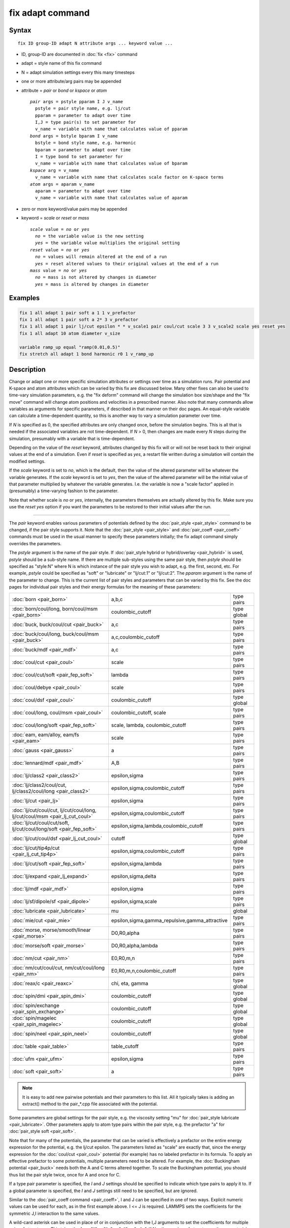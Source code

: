 .. index:: fix adapt

fix adapt command
=================

Syntax
""""""

.. parsed-literal::

   fix ID group-ID adapt N attribute args ... keyword value ...

* ID, group-ID are documented in :doc:`fix <fix>` command
* adapt = style name of this fix command
* N = adapt simulation settings every this many timesteps
* one or more attribute/arg pairs may be appended
* attribute = *pair* or *bond* or *kspace* or *atom*

  .. parsed-literal::

       *pair* args = pstyle pparam I J v_name
         pstyle = pair style name, e.g. lj/cut
         pparam = parameter to adapt over time
         I,J = type pair(s) to set parameter for
         v_name = variable with name that calculates value of pparam
       *bond* args = bstyle bparam I v_name
         bstyle = bond style name, e.g. harmonic
         bparam = parameter to adapt over time
         I = type bond to set parameter for
         v_name = variable with name that calculates value of bparam
       *kspace* arg = v_name
         v_name = variable with name that calculates scale factor on K-space terms
       *atom* args = aparam v_name
         aparam = parameter to adapt over time
         v_name = variable with name that calculates value of aparam

* zero or more keyword/value pairs may be appended
* keyword = *scale* or *reset* or *mass*

  .. parsed-literal::

       *scale* value = *no* or *yes*
         *no* = the variable value is the new setting
         *yes* = the variable value multiplies the original setting
       *reset* value = *no* or *yes*
         *no* = values will remain altered at the end of a run
         *yes* = reset altered values to their original values at the end of a run
       *mass* value = *no* or *yes*
         *no* = mass is not altered by changes in diameter
         *yes* = mass is altered by changes in diameter

Examples
""""""""

.. code-block:: LAMMPS

   fix 1 all adapt 1 pair soft a 1 1 v_prefactor
   fix 1 all adapt 1 pair soft a 2* 3 v_prefactor
   fix 1 all adapt 1 pair lj/cut epsilon * * v_scale1 pair coul/cut scale 3 3 v_scale2 scale yes reset yes
   fix 1 all adapt 10 atom diameter v_size

   variable ramp_up equal "ramp(0.01,0.5)"
   fix stretch all adapt 1 bond harmonic r0 1 v_ramp_up

Description
"""""""""""

Change or adapt one or more specific simulation attributes or settings
over time as a simulation runs.  Pair potential and K-space and atom
attributes which can be varied by this fix are discussed below.  Many
other fixes can also be used to time-vary simulation parameters,
e.g. the "fix deform" command will change the simulation box
size/shape and the "fix move" command will change atom positions and
velocities in a prescribed manner.  Also note that many commands allow
variables as arguments for specific parameters, if described in that
manner on their doc pages.  An equal-style variable can calculate a
time-dependent quantity, so this is another way to vary a simulation
parameter over time.

If *N* is specified as 0, the specified attributes are only changed
once, before the simulation begins.  This is all that is needed if the
associated variables are not time-dependent.  If *N* > 0, then changes
are made every *N* steps during the simulation, presumably with a
variable that is time-dependent.

Depending on the value of the *reset* keyword, attributes changed by
this fix will or will not be reset back to their original values at
the end of a simulation.  Even if *reset* is specified as *yes*\ , a
restart file written during a simulation will contain the modified
settings.

If the *scale* keyword is set to *no*\ , which is the default, then
the value of the altered parameter will be whatever the variable
generates.  If the *scale* keyword is set to *yes*\ , then the value
of the altered parameter will be the initial value of that parameter
multiplied by whatever the variable generates.  I.e. the variable is
now a "scale factor" applied in (presumably) a time-varying fashion to
the parameter.

Note that whether scale is *no* or *yes*\ , internally, the parameters
themselves are actually altered by this fix.  Make sure you use the
*reset yes* option if you want the parameters to be restored to their
initial values after the run.

----------

The *pair* keyword enables various parameters of potentials defined by
the :doc:`pair_style <pair_style>` command to be changed, if the pair
style supports it.  Note that the :doc:`pair_style <pair_style>` and
:doc:`pair_coeff <pair_coeff>` commands must be used in the usual manner
to specify these parameters initially; the fix adapt command simply
overrides the parameters.

The *pstyle* argument is the name of the pair style.  If
:doc:`pair_style hybrid or hybrid/overlay <pair_hybrid>` is used,
*pstyle* should be a sub-style name.  If there are multiple
sub-styles using the same pair style, then *pstyle* should be specified
as "style:N" where N is which instance of the pair style you wish to
adapt, e.g. the first, second, etc.  For example, *pstyle* could be
specified as "soft" or "lubricate" or "lj/cut:1" or "lj/cut:2".  The
*pparam* argument is the name of the parameter to change.  This is the
current list of pair styles and parameters that can be varied by this
fix.  See the doc pages for individual pair styles and their energy
formulas for the meaning of these parameters:

+------------------------------------------------------------------------------+--------------------------------------------------+-------------+
| :doc:`born <pair_born>`                                                      | a,b,c                                            | type pairs  |
+------------------------------------------------------------------------------+--------------------------------------------------+-------------+
| :doc:`born/coul/long, born/coul/msm <pair_born>`                             | coulombic_cutoff                                 | type global |
+------------------------------------------------------------------------------+--------------------------------------------------+-------------+
| :doc:`buck, buck/coul/cut  <pair_buck>`                                      | a,c                                              | type pairs  |
+------------------------------------------------------------------------------+--------------------------------------------------+-------------+
| :doc:`buck/coul/long, buck/coul/msm <pair_buck>`                             | a,c,coulombic_cutoff                             | type pairs  |
+------------------------------------------------------------------------------+--------------------------------------------------+-------------+
| :doc:`buck/mdf <pair_mdf>`                                                   | a,c                                              | type pairs  |
+------------------------------------------------------------------------------+--------------------------------------------------+-------------+
| :doc:`coul/cut <pair_coul>`                                                  | scale                                            | type pairs  |
+------------------------------------------------------------------------------+--------------------------------------------------+-------------+
| :doc:`coul/cut/soft <pair_fep_soft>`                                         | lambda                                           | type pairs  |
+------------------------------------------------------------------------------+--------------------------------------------------+-------------+
| :doc:`coul/debye <pair_coul>`                                                | scale                                            | type pairs  |
+------------------------------------------------------------------------------+--------------------------------------------------+-------------+
| :doc:`coul/dsf <pair_coul>`                                                  | coulombic_cutoff                                 | type global |
+------------------------------------------------------------------------------+--------------------------------------------------+-------------+
| :doc:`coul/long, coul/msm <pair_coul>`                                       | coulombic_cutoff, scale                          | type pairs  |
+------------------------------------------------------------------------------+--------------------------------------------------+-------------+
| :doc:`coul/long/soft <pair_fep_soft>`                                        | scale, lambda, coulombic_cutoff                  | type pairs  |
+------------------------------------------------------------------------------+--------------------------------------------------+-------------+
| :doc:`eam, eam/alloy, eam/fs <pair_eam>`                                     | scale                                            | type pairs  |
+------------------------------------------------------------------------------+--------------------------------------------------+-------------+
| :doc:`gauss <pair_gauss>`                                                    | a                                                | type pairs  |
+------------------------------------------------------------------------------+--------------------------------------------------+-------------+
| :doc:`lennard/mdf <pair_mdf>`                                                | A,B                                              | type pairs  |
+------------------------------------------------------------------------------+--------------------------------------------------+-------------+
| :doc:`lj/class2 <pair_class2>`                                               | epsilon,sigma                                    | type pairs  |
+------------------------------------------------------------------------------+--------------------------------------------------+-------------+
| :doc:`lj/class2/coul/cut, lj/class2/coul/long <pair_class2>`                 | epsilon,sigma,coulombic_cutoff                   | type pairs  |
+------------------------------------------------------------------------------+--------------------------------------------------+-------------+
| :doc:`lj/cut <pair_lj>`                                                      | epsilon,sigma                                    | type pairs  |
+------------------------------------------------------------------------------+--------------------------------------------------+-------------+
| :doc:`lj/cut/coul/cut, lj/cut/coul/long, lj/cut/coul/msm <pair_lj_cut_coul>` | epsilon,sigma,coulombic_cutoff                   | type pairs  |
+------------------------------------------------------------------------------+--------------------------------------------------+-------------+
| :doc:`lj/cut/coul/cut/soft, lj/cut/coul/long/soft <pair_fep_soft>`           | epsilon,sigma,lambda,coulombic_cutoff            | type pairs  |
+------------------------------------------------------------------------------+--------------------------------------------------+-------------+
| :doc:`lj/cut/coul/dsf <pair_lj_cut_coul>`                                    | cutoff                                           | type global |
+------------------------------------------------------------------------------+--------------------------------------------------+-------------+
| :doc:`lj/cut/tip4p/cut <pair_lj_cut_tip4p>`                                  | epsilon,sigma,coulombic_cutoff                   | type pairs  |
+------------------------------------------------------------------------------+--------------------------------------------------+-------------+
| :doc:`lj/cut/soft <pair_fep_soft>`                                           | epsilon,sigma,lambda                             | type pairs  |
+------------------------------------------------------------------------------+--------------------------------------------------+-------------+
| :doc:`lj/expand <pair_lj_expand>`                                            | epsilon,sigma,delta                              | type pairs  |
+------------------------------------------------------------------------------+--------------------------------------------------+-------------+
| :doc:`lj/mdf <pair_mdf>`                                                     | epsilon,sigma                                    | type pairs  |
+------------------------------------------------------------------------------+--------------------------------------------------+-------------+
| :doc:`lj/sf/dipole/sf <pair_dipole>`                                         | epsilon,sigma,scale                              | type pairs  |
+------------------------------------------------------------------------------+--------------------------------------------------+-------------+
| :doc:`lubricate <pair_lubricate>`                                            | mu                                               | global      |
+------------------------------------------------------------------------------+--------------------------------------------------+-------------+
| :doc:`mie/cut <pair_mie>`                                                    | epsilon,sigma,gamma_repulsive,gamma_attractive   | type pairs  |
+------------------------------------------------------------------------------+--------------------------------------------------+-------------+
| :doc:`morse, morse/smooth/linear <pair_morse>`                               | D0,R0,alpha                                      | type pairs  |
+------------------------------------------------------------------------------+--------------------------------------------------+-------------+
| :doc:`morse/soft <pair_morse>`                                               | D0,R0,alpha,lambda                               | type pairs  |
+------------------------------------------------------------------------------+--------------------------------------------------+-------------+
| :doc:`nm/cut <pair_nm>`                                                      | E0,R0,m,n                                        | type pairs  |
+------------------------------------------------------------------------------+--------------------------------------------------+-------------+
| :doc:`nm/cut/coul/cut, nm/cut/coul/long <pair_nm>`                           | E0,R0,m,n,coulombic_cutoff                       | type pairs  |
+------------------------------------------------------------------------------+--------------------------------------------------+-------------+
| :doc:`reax/c <pair_reaxc>`                                                   | chi, eta, gamma                                  | type global |
+------------------------------------------------------------------------------+--------------------------------------------------+-------------+
| :doc:`spin/dmi <pair_spin_dmi>`                                              | coulombic_cutoff                                 | type global |
+------------------------------------------------------------------------------+--------------------------------------------------+-------------+
| :doc:`spin/exchange <pair_spin_exchange>`                                    | coulombic_cutoff                                 | type global |
+------------------------------------------------------------------------------+--------------------------------------------------+-------------+
| :doc:`spin/magelec <pair_spin_magelec>`                                      | coulombic_cutoff                                 | type global |
+------------------------------------------------------------------------------+--------------------------------------------------+-------------+
| :doc:`spin/neel <pair_spin_neel>`                                            | coulombic_cutoff                                 | type global |
+------------------------------------------------------------------------------+--------------------------------------------------+-------------+
| :doc:`table <pair_table>`                                                    | table_cutoff                                     | type pairs  |
+------------------------------------------------------------------------------+--------------------------------------------------+-------------+
| :doc:`ufm <pair_ufm>`                                                        | epsilon,sigma                                    | type pairs  |
+------------------------------------------------------------------------------+--------------------------------------------------+-------------+
| :doc:`soft <pair_soft>`                                                      | a                                                | type pairs  |
+------------------------------------------------------------------------------+--------------------------------------------------+-------------+

.. note::

   It is easy to add new pairwise potentials and their parameters
   to this list.  All it typically takes is adding an extract() method to
   the pair\_\*.cpp file associated with the potential.

Some parameters are global settings for the pair style, e.g. the
viscosity setting "mu" for :doc:`pair_style lubricate <pair_lubricate>`.
Other parameters apply to atom type pairs within the pair style,
e.g. the prefactor "a" for :doc:`pair_style soft <pair_soft>`.

Note that for many of the potentials, the parameter that can be varied
is effectively a prefactor on the entire energy expression for the
potential, e.g. the lj/cut epsilon.  The parameters listed as "scale"
are exactly that, since the energy expression for the
:doc:`coul/cut <pair_coul>` potential (for example) has no labeled
prefactor in its formula.  To apply an effective prefactor to some
potentials, multiple parameters need to be altered.  For example, the
:doc:`Buckingham potential <pair_buck>` needs both the A and C terms
altered together.  To scale the Buckingham potential, you should thus
list the pair style twice, once for A and once for C.

If a type pair parameter is specified, the *I* and *J* settings should
be specified to indicate which type pairs to apply it to.  If a global
parameter is specified, the *I* and *J* settings still need to be
specified, but are ignored.

Similar to the :doc:`pair_coeff command <pair_coeff>`, I and J can be
specified in one of two ways.  Explicit numeric values can be used for
each, as in the first example above.  I <= J is required.  LAMMPS sets
the coefficients for the symmetric J,I interaction to the same values.

A wild-card asterisk can be used in place of or in conjunction with
the I,J arguments to set the coefficients for multiple pairs of atom
types.  This takes the form "\*" or "\*n" or "n\*" or "m\*n".  If N =
the number of atom types, then an asterisk with no numeric values
means all types from 1 to N.  A leading asterisk means all types from
1 to n (inclusive).  A trailing asterisk means all types from n to N
(inclusive).  A middle asterisk means all types from m to n
(inclusive).  Note that only type pairs with I <= J are considered; if
asterisks imply type pairs where J < I, they are ignored.

IMPROTANT NOTE: If :doc:`pair_style hybrid or hybrid/overlay
<pair_hybrid>` is being used, then the *pstyle* will be a sub-style
name.  You must specify I,J arguments that correspond to type pair
values defined (via the :doc:`pair_coeff <pair_coeff>` command) for
that sub-style.

The *v_name* argument for keyword *pair* is the name of an
:doc:`equal-style variable <variable>` which will be evaluated each
time this fix is invoked to set the parameter to a new value.  It
should be specified as v_name, where name is the variable name.
Equal-style variables can specify formulas with various mathematical
functions, and include :doc:`thermo_style <thermo_style>` command
keywords for the simulation box parameters and timestep and elapsed
time.  Thus it is easy to specify parameters that change as a function
of time or span consecutive runs in a continuous fashion.  For the
latter, see the *start* and *stop* keywords of the :doc:`run <run>`
command and the *elaplong* keyword of :doc:`thermo_style custom
<thermo_style>` for details.

For example, these commands would change the prefactor coefficient of
the :doc:`pair_style soft <pair_soft>` potential from 10.0 to 30.0 in a
linear fashion over the course of a simulation:

.. code-block:: LAMMPS

   variable prefactor equal ramp(10,30)
   fix 1 all adapt 1 pair soft a * * v_prefactor

----------

The *bond* keyword uses the specified variable to change the value of
a bond coefficient over time, very similar to how the *pair* keyword
operates. The only difference is that now a bond coefficient for a
given bond type is adapted.

A wild-card asterisk can be used in place of or in conjunction with
the bond type argument to set the coefficients for multiple bond types.
This takes the form "\*" or "\*n" or "n\*" or "m\*n".  If N = the number of
atom types, then an asterisk with no numeric values means all types
from 1 to N.  A leading asterisk means all types from 1 to n (inclusive).
A trailing asterisk means all types from n to N (inclusive).  A middle
asterisk means all types from m to n (inclusive).

Currently *bond* does not support bond_style hybrid nor bond_style
hybrid/overlay as bond styles. The only bonds that currently are
working with fix_adapt are

+------------------------------------+-------+------------+
| :doc:`class2 <bond_class2>`        | r0    | type bonds |
+------------------------------------+-------+------------+
| :doc:`fene <bond_fene>`            | k, r0 | type bonds |
+------------------------------------+-------+------------+
| :doc:`gromos <bond_gromos>`        | k, r0 | type bonds |
+------------------------------------+-------+------------+
| :doc:`harmonic <bond_harmonic>`    | k,r0  | type bonds |
+------------------------------------+-------+------------+
| :doc:`morse <bond_morse>`          | r0    | type bonds |
+------------------------------------+-------+------------+
| :doc:`nonlinear <bond_nonlinear>`  | r0    | type bonds |
+------------------------------------+-------+------------+

----------

The *kspace* keyword used the specified variable as a scale factor on
the energy, forces, virial calculated by whatever K-Space solver is
defined by the :doc:`kspace_style <kspace_style>` command.  If the
variable has a value of 1.0, then the solver is unaltered.

The *kspace* keyword works this way whether the *scale* keyword
is set to *no* or *yes*\ .

----------

The *atom* keyword enables various atom properties to be changed.  The
*aparam* argument is the name of the parameter to change.  This is the
current list of atom parameters that can be varied by this fix:

* charge = charge on particle
* diameter or diameter/disc = diameter of particle

The *v_name* argument of the *atom* keyword is the name of an
:doc:`equal-style variable <variable>` which will be evaluated each
time this fix is invoked to set, or scale the parameter to a new
value.  It should be specified as v_name, where name is the variable
name.  See the discussion above describing the formulas associated
with equal-style variables.  The new value is assigned to the
corresponding attribute for all atoms in the fix group.

If the atom parameter is *diameter* and per-atom density and per-atom
mass are defined for particles (e.g. :doc:`atom_style granular
<atom_style>`), then the mass of each particle is, by default, also
changed when the diameter changes. The mass is set from the particle
volume for 3d systems (density is assumed to stay constant). For 2d,
the default is for LAMMPS to model particles with a radius attribute
as spheres. However, if the atom parameter is *diameter/disc*, then the
mass is set from the particle area (the density is assumed to be in
mass/distance^2 units). The mass of the particle may also be kept constant
if the *mass* keyword is set to *no*. This can be useful to account for
diameter changes that do not involve mass changes, e.g., thermal expansion.


For example, these commands would shrink the diameter of all granular
particles in the "center" group from 1.0 to 0.1 in a linear fashion
over the course of a 1000-step simulation:

.. code-block:: LAMMPS

   variable size equal ramp(1.0,0.1)
   fix 1 center adapt 10 atom diameter v_size

----------

This fix can be used in long simulations which are restarted one or
more times to continuously adapt simulation parameters, but it must be
done carefully.  There are two issues to consider.  The first is how
to adapt the parameters in a continuous manner from one simulation to
the next.  The second is how, if desired, to reset the parameters to
their original values at the end of the last restarted run.

Note that all the parameters changed by this fix are written into a
restart file in their current changed state.  A new restarted
simulation does not know their original time=0 values, unless the
input script explicitly resets the parameters (after the restart file
is read), to their original values.

Also note, that the time-dependent variable(s) used in the restart
script should typically be written as a function of time elapsed since
the original simulation began.

With this in mind, if the *scale* keyword is set to *no* (the default)
in a restarted simulation, original parameters are not needed.  The
adapted parameters should seamlessly continue their variation relative
to the preceding simulation.

If the *scale* keyword is set to *yes*, then the input script should
typically reset the parameters being adapted to their original values,
so that the scaling formula specified by the variable will operate
correctly.  An exception is if the *atom* keyword is being used with
*scale yes*.  In this case, information is added to the restart file
so that per-atom properties in the new run will automatically be
scaled relative to their original values.  This will only work if the
fix adapt command specified in the restart script has the same ID as
the one used in the original script.

In a restarted run, if the *reset* keyword is set to *yes*, and the
run ends in this script (as opposed to just writing more restart
files, parameters will be restored to the values they were at the
beginning of the run command in the restart script.  Which as
explained above, may or may not be the original values of the
parameters.  Again, an exception is if the *atom* keyword is being
used with *reset yes* (in all the runs). In that case, the original
per-atom parameters are stored in the restart file, and will be
restored when the restarted run finally completes.

----------

Restart, fix_modify, output, run start/stop, minimize info
"""""""""""""""""""""""""""""""""""""""""""""""""""""""""""

If the *atom* keyword is used and the *scale* or *reset* keyword is
set to *yes*, then this fix writes information to a restart file so
that in a restarted run scaling can continue in a seamless manner
and/or the per-atom values can be restored, as explained above.

None of the :doc:`fix_modify <fix_modify>` options are relevant to
this fix.  No global or per-atom quantities are stored by this fix for
access by various :doc:`output commands <Howto_output>`.  No parameter
of this fix can be used with the *start/stop* keywords of the
:doc:`run <run>` command.  This fix is not invoked during :doc:`energy
minimization <minimize>`.

For :doc:`rRESPA time integration <run_style>`, this fix changes
parameters on the outermost rRESPA level.

Restrictions
""""""""""""
 none

Related commands
""""""""""""""""

:doc:`compute ti <compute_ti>`

Default
"""""""

The option defaults are scale = no, reset = no, mass = yes.
